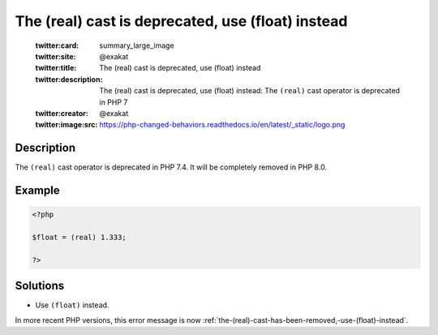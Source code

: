 .. _the-(real)-cast-is-deprecated,-use-(float)-instead:

The (real) cast is deprecated, use (float) instead
--------------------------------------------------
 
	.. meta::
		:description:
			The (real) cast is deprecated, use (float) instead: The ``(real)`` cast operator is deprecated in PHP 7.

	    :og:image: https://php-changed-behaviors.readthedocs.io/en/latest/_static/logo.png
		:og:type: article
		:og:title: The (real) cast is deprecated, use (float) instead
		:og:description: The ``(real)`` cast operator is deprecated in PHP 7
		:og:url: https://php-errors.readthedocs.io/en/latest/messages/the-%28real%29-cast-is-deprecated%2C-use-%28float%29-instead.html
	    :og:locale: en

	:twitter:card: summary_large_image
	:twitter:site: @exakat
	:twitter:title: The (real) cast is deprecated, use (float) instead
	:twitter:description: The (real) cast is deprecated, use (float) instead: The ``(real)`` cast operator is deprecated in PHP 7
	:twitter:creator: @exakat
	:twitter:image:src: https://php-changed-behaviors.readthedocs.io/en/latest/_static/logo.png
Description
___________
 
The ``(real)`` cast operator is deprecated in PHP 7.4. It will be completely removed in PHP 8.0. 

Example
_______

.. code-block:: php

   <?php
   
   $float = (real) 1.333;
   
   ?>

Solutions
_________

+ Use ``(float)`` instead.


In more recent PHP versions, this error message is now :ref:`the-(real)-cast-has-been-removed,-use-(float)-instead`.
